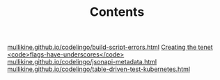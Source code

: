 #+TITLE: Contents
#+HTML_HEAD: <link rel="stylesheet" type="text/css" href="https://mullikine.github.io/org-main.css"/>
#+HTML_HEAD: <link rel="stylesheet" type="text/css" href="https://mullikine.github.io/magit.css"/>

[[https://mullikine.github.io/codelingo/build-script-errors.html][mullikine.github.io/codelingo/build-script-errors.html]]
[[https://mullikine.github.io/codelingo/first-kubernetes-tenet.html][Creating the tenet <code>flags-have-underscores</code>]]
[[https://mullikine.github.io/codelingo/jsonapi-metadata.html][mullikine.github.io/codelingo/jsonapi-metadata.html]]
[[https://mullikine.github.io/codelingo/table-driven-test-kubernetes.html][mullikine.github.io/codelingo/table-driven-test-kubernetes.html]]
